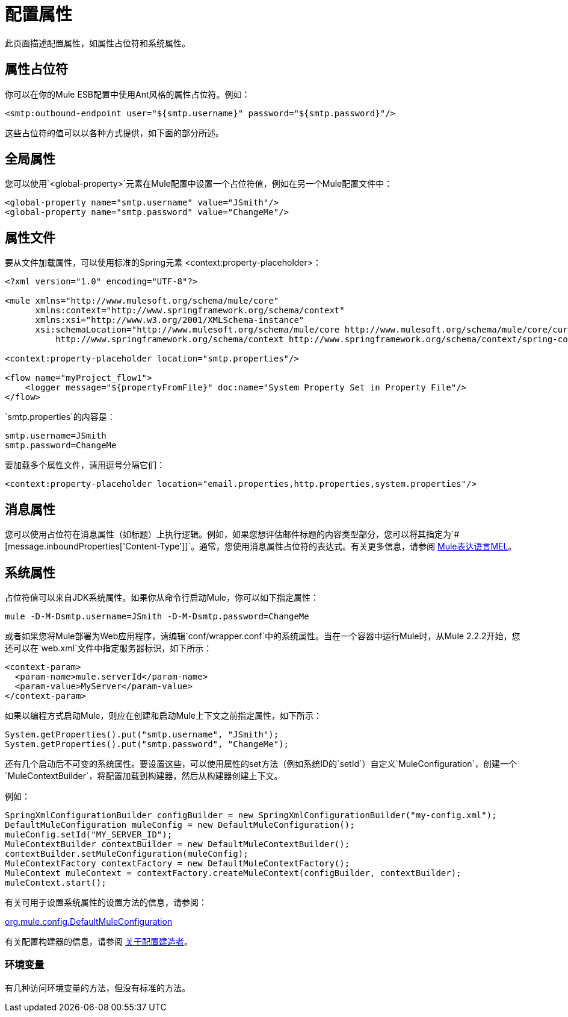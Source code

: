 = 配置属性

此页面描述配置属性，如属性占位符和系统属性。

== 属性占位符

你可以在你的Mule ESB配置中使用Ant风格的属性占位符。例如：

[source, xml, linenums]
----
<smtp:outbound-endpoint user="${smtp.username}" password="${smtp.password}"/>
----

这些占位符的值可以以各种方式提供，如下面的部分所述。

== 全局属性

您可以使用`<global-property>`元素在Mule配置中设置一个占位符值，例如在另一个Mule配置文件中：

[source, xml, linenums]
----
<global-property name="smtp.username" value="JSmith"/>
<global-property name="smtp.password" value="ChangeMe"/>
----

== 属性文件

要从文件加载属性，可以使用标准的Spring元素
<context:property-placeholder>：

[source, xml, linenums]
----
<?xml version="1.0" encoding="UTF-8"?>

<mule xmlns="http://www.mulesoft.org/schema/mule/core"
      xmlns:context="http://www.springframework.org/schema/context"
      xmlns:xsi="http://www.w3.org/2001/XMLSchema-instance"
      xsi:schemaLocation="http://www.mulesoft.org/schema/mule/core http://www.mulesoft.org/schema/mule/core/current/mule.xsd
          http://www.springframework.org/schema/context http://www.springframework.org/schema/context/spring-context-3.0.xsd">
 
<context:property-placeholder location="smtp.properties"/>

<flow name="myProject_flow1">
    <logger message="${propertyFromFile}" doc:name="System Property Set in Property File"/>
</flow>
----

`smtp.properties`的内容是：

[source, code, linenums]
----
smtp.username=JSmith
smtp.password=ChangeMe
----

要加载多个属性文件，请用逗号分隔它们：

[source, xml, linenums]
----
<context:property-placeholder location="email.properties,http.properties,system.properties"/>
----

== 消息属性

您可以使用占位符在消息属性（如标题）上执行逻辑。例如，如果您想评估邮件标题的内容类型部分，您可以将其指定为`#[message.inboundProperties['Content-Type']]`。通常，您使用消息属性占位符的表达式。有关更多信息，请参阅 link:/mule-user-guide/v/3.5/mule-expression-language-mel[Mule表达语言MEL]。

== 系统属性

占位符值可以来自JDK系统属性。如果你从命令行启动Mule，你可以如下指定属性：

[source, code, linenums]
----
mule -D-M-Dsmtp.username=JSmith -D-M-Dsmtp.password=ChangeMe
----

或者如果您将Mule部署为Web应用程序，请编辑`conf/wrapper.conf`中的系统属性。当在一个容器中运行Mule时，从Mule 2.2.2开始，您还可以在`web.xml`文件中指定服务器标识，如下所示：

[source, xml, linenums]
----
<context-param>
  <param-name>mule.serverId</param-name>
  <param-value>MyServer</param-value>
</context-param>
----

如果以编程方式启动Mule，则应在创建和启动Mule上下文之前指定属性，如下所示：

[source, code, linenums]
----
System.getProperties().put("smtp.username", "JSmith");
System.getProperties().put("smtp.password", "ChangeMe");
----

还有几个启动后不可变的系统属性。要设置这些，可以使用属性的set方法（例如系统ID的`setId`）自定义`MuleConfiguration`，创建一个`MuleContextBuilder`，将配置加载到构建器，然后从构建器创建上下文。

例如：

[source, code, linenums]
----
SpringXmlConfigurationBuilder configBuilder = new SpringXmlConfigurationBuilder("my-config.xml");
DefaultMuleConfiguration muleConfig = new DefaultMuleConfiguration();
muleConfig.setId("MY_SERVER_ID");
MuleContextBuilder contextBuilder = new DefaultMuleContextBuilder();
contextBuilder.setMuleConfiguration(muleConfig);
MuleContextFactory contextFactory = new DefaultMuleContextFactory();
MuleContext muleContext = contextFactory.createMuleContext(configBuilder, contextBuilder);
muleContext.start();
----

有关可用于设置系统属性的设置方法的信息，请参阅：

http://www.mulesoft.org/docs/site/current/apidocs/org/mule/config/DefaultMuleConfiguration.html[org.mule.config.DefaultMuleConfiguration]

有关配置构建器的信息，请参阅 link:/mule-user-guide/v/3.5/about-configuration-builders[关于配置建造者]。

=== 环境变量

有几种访问环境变量的方法，但没有标准的方法。


